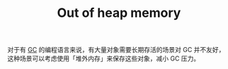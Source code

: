 :PROPERTIES:
:ID:       9347B82E-113B-4067-A241-5B1D703F2804
:END:
#+TITLE: Out of heap memory

对于有 [[id:BB9C149D-3846-4AEC-8B73-9DF89F6548D3][GC]] 的编程语言来说，有大量对象需要长期存活的场景对 GC 并不友好，这种场景可以考虑使用「堆外内存」来保存这些对象，减小 GC 压力。


